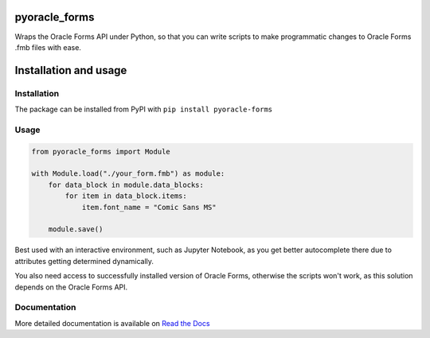 ##################################################################
pyoracle_forms
##################################################################

.. image:: https://raw.githubusercontent.com/LatvianPython/pyoracle_forms/master/media/coverage.svg?sanitize=true
    :target: https://github.com/LatvianPython/pyoracle_forms

.. image:: https://img.shields.io/pypi/pyversions/pyoracle_forms
    :target: https://www.python.org/downloads/

.. image:: https://img.shields.io/badge/code%20style-black-000000.svg
    :target: https://github.com/psf/black

.. image:: https://img.shields.io/pypi/v/pyoracle_forms
    :target: https://pypi.org/project/pyoracle-forms/

.. image:: https://travis-ci.org/LatvianPython/pyoracle_forms.svg?branch=master
    :target: https://travis-ci.org/LatvianPython/pyoracle_forms

.. image:: https://readthedocs.org/projects/pyoracle-forms/badge/?version=latest
    :target: https://pyoracle-forms.readthedocs.io/en/latest/?badge=latest

Wraps the Oracle Forms API under Python, so that you can write scripts to
make programmatic changes to Oracle Forms .fmb files with ease.

##################################################################
Installation and usage
##################################################################

******************************************************************
Installation
******************************************************************
The package can be installed from PyPI with ``pip install pyoracle-forms``

******************************************************************
Usage
******************************************************************
.. code-block:: python

    from pyoracle_forms import Module

    with Module.load("./your_form.fmb") as module:
        for data_block in module.data_blocks:
            for item in data_block.items:
                item.font_name = "Comic Sans MS"

        module.save()

Best used with an interactive environment, such as Jupyter Notebook, as you get better autocomplete
there due to attributes getting determined dynamically.

You also need access to successfully installed version of Oracle Forms, otherwise the scripts won't work,
as this solution depends on the Oracle Forms API.


******************************************************************
Documentation
******************************************************************

More detailed documentation is available on `Read the Docs <https://pyoracle-forms.readthedocs.io/en/latest/>`_
